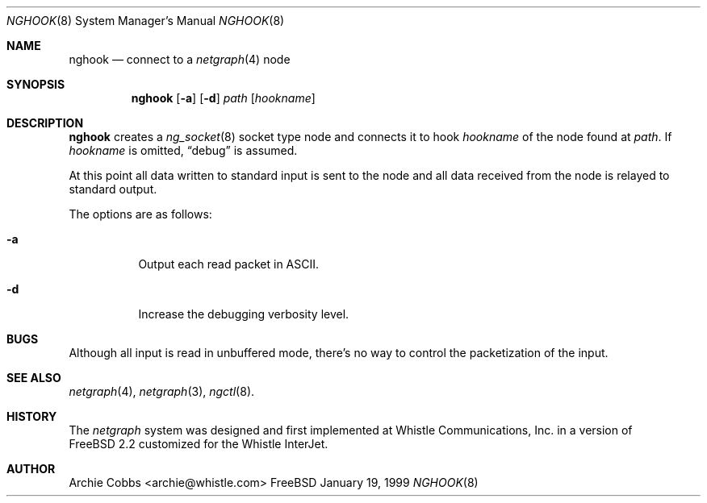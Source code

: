 .\" Copyright (c) 1996-1999 Whistle Communications, Inc.
.\" All rights reserved.
.\" 
.\" Subject to the following obligations and disclaimer of warranty, use and
.\" redistribution of this software, in source or object code forms, with or
.\" without modifications are expressly permitted by Whistle Communications;
.\" provided, however, that:
.\" 1. Any and all reproductions of the source or object code must include the
.\"    copyright notice above and the following disclaimer of warranties; and
.\" 2. No rights are granted, in any manner or form, to use Whistle
.\"    Communications, Inc. trademarks, including the mark "WHISTLE
.\"    COMMUNICATIONS" on advertising, endorsements, or otherwise except as
.\"    such appears in the above copyright notice or in the software.
.\" 
.\" THIS SOFTWARE IS BEING PROVIDED BY WHISTLE COMMUNICATIONS "AS IS", AND
.\" TO THE MAXIMUM EXTENT PERMITTED BY LAW, WHISTLE COMMUNICATIONS MAKES NO
.\" REPRESENTATIONS OR WARRANTIES, EXPRESS OR IMPLIED, REGARDING THIS SOFTWARE,
.\" INCLUDING WITHOUT LIMITATION, ANY AND ALL IMPLIED WARRANTIES OF
.\" MERCHANTABILITY, FITNESS FOR A PARTICULAR PURPOSE, OR NON-INFRINGEMENT.
.\" WHISTLE COMMUNICATIONS DOES NOT WARRANT, GUARANTEE, OR MAKE ANY
.\" REPRESENTATIONS REGARDING THE USE OF, OR THE RESULTS OF THE USE OF THIS
.\" SOFTWARE IN TERMS OF ITS CORRECTNESS, ACCURACY, RELIABILITY OR OTHERWISE.
.\" IN NO EVENT SHALL WHISTLE COMMUNICATIONS BE LIABLE FOR ANY DAMAGES
.\" RESULTING FROM OR ARISING OUT OF ANY USE OF THIS SOFTWARE, INCLUDING
.\" WITHOUT LIMITATION, ANY DIRECT, INDIRECT, INCIDENTAL, SPECIAL, EXEMPLARY,
.\" PUNITIVE, OR CONSEQUENTIAL DAMAGES, PROCUREMENT OF SUBSTITUTE GOODS OR
.\" SERVICES, LOSS OF USE, DATA OR PROFITS, HOWEVER CAUSED AND UNDER ANY
.\" THEORY OF LIABILITY, WHETHER IN CONTRACT, STRICT LIABILITY, OR TORT
.\" (INCLUDING NEGLIGENCE OR OTHERWISE) ARISING IN ANY WAY OUT OF THE USE OF
.\" THIS SOFTWARE, EVEN IF WHISTLE COMMUNICATIONS IS ADVISED OF THE POSSIBILITY
.\" OF SUCH DAMAGE.
.\"
.\"  $FreeBSD: src/usr.sbin/nghook/nghook.8,v 1.3.2.1 2000/12/14 12:18:12 ru Exp $
.\" $Whistle: nghook.8,v 1.4 1999/01/20 03:19:45 archie Exp $
.\"
.Dd January 19, 1999
.Dt NGHOOK 8
.Os FreeBSD
.Sh NAME
.Nm nghook
.Nd connect to a
.Xr netgraph 4
node
.Sh SYNOPSIS
.Nm
.Op Fl a
.Op Fl d
.Ar path
.Op Ar hookname
.Sh DESCRIPTION
.Nm
creates a
.Xr ng_socket 8
socket type node and connects it to hook
.Ar hookname
of the node found at
.Ar path .
If
.Ar hookname
is omitted,
.Dq debug
is assumed.
.Pp
At this point all data written to standard input is sent
to the node and all data received from the node is relayed
to standard output.
.Pp
The options are as follows:
.Pp
.Bl -tag -width indent
.It Fl a
Output each read packet in
.Tn ASCII .
.It Fl d
Increase the debugging verbosity level.
.El
.Sh BUGS
Although all input is read in unbuffered mode, 
there's no way to control the packetization of the input.
.Sh SEE ALSO
.Xr netgraph 4 ,
.Xr netgraph 3 ,
.Xr ngctl 8 .
.Sh HISTORY
The
.Em netgraph
system was designed and first implemented at Whistle Communications, Inc.
in a version of
.Fx 2.2
customized for the Whistle InterJet.
.Sh AUTHOR
.An Archie Cobbs Aq archie@whistle.com
